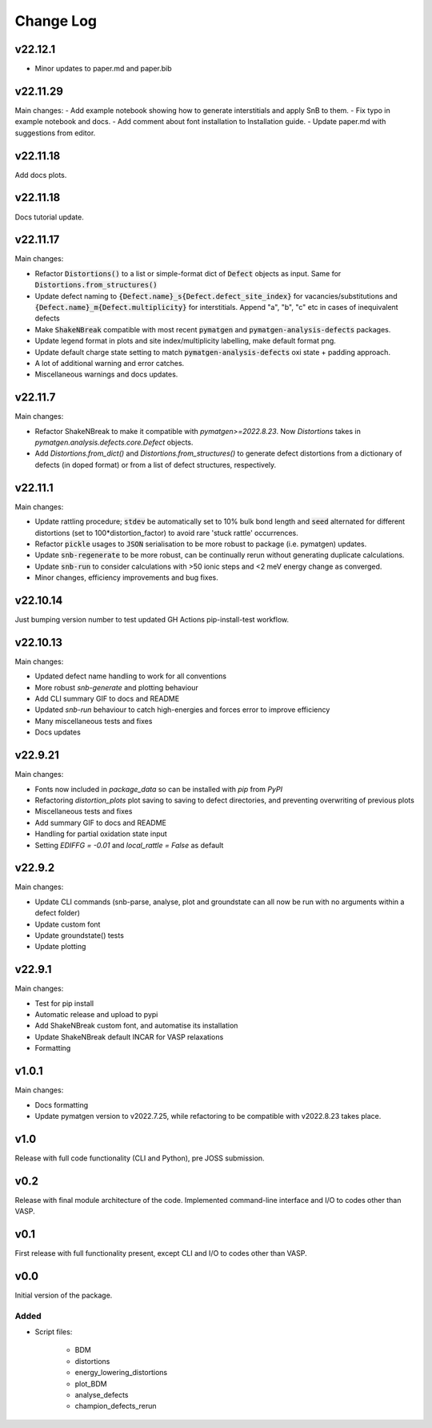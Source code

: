 Change Log
==========

v22.12.1
--------

- Minor updates to paper.md and paper.bib

v22.11.29
--------

Main changes:
- Add example notebook showing how to generate interstitials and apply SnB to them.
- Fix typo in example notebook and docs.
- Add comment about font installation to Installation guide.
- Update paper.md with suggestions from editor.


v22.11.18
--------

Add docs plots.


v22.11.18
--------

Docs tutorial update.


v22.11.17
--------

Main changes:

- Refactor :code:`Distortions()` to a list or simple-format dict of :code:`Defect` objects as input.
  Same for :code:`Distortions.from_structures()`
- Update defect naming to :code:`{Defect.name}_s{Defect.defect_site_index}` for vacancies/substitutions and
  :code:`{Defect.name}_m{Defect.multiplicity}` for interstitials. Append "a", "b", "c" etc in cases of inequivalent
  defects
- Make :code:`ShakeNBreak` compatible with most recent :code:`pymatgen` and :code:`pymatgen-analysis-defects` packages.
- Update legend format in plots and site index/multiplicity labelling, make default format png.
- Update default charge state setting to match :code:`pymatgen-analysis-defects` oxi state + padding approach.
- A lot of additional warning and error catches.
- Miscellaneous warnings and docs updates.


v22.11.7
--------

Main changes:

- Refactor ShakeNBreak to make it compatible with `pymatgen>=2022.8.23`. Now `Distortions` takes in
  `pymatgen.analysis.defects.core.Defect` objects.
- Add `Distortions.from_dict()` and `Distortions.from_structures()` to generate defect distortions from a
  dictionary of defects (in doped format) or from a list of defect structures, respectively.

v22.11.1
--------

Main changes:

- Update rattling procedure; :code:`stdev` be automatically set to 10% bulk bond length and :code:`seed` alternated for different
  distortions (set to 100*distortion_factor) to avoid rare 'stuck rattle' occurrences.
- Refactor :code:`pickle` usages to :code:`JSON` serialisation to be more robust to package (i.e. pymatgen) updates.
- Update :code:`snb-regenerate` to be more robust, can be continually rerun without generating duplicate calculations.
- Update :code:`snb-run` to consider calculations with >50 ionic steps and <2 meV energy change as converged.
- Minor changes, efficiency improvements and bug fixes.


v22.10.14
--------

Just bumping version number to test updated GH Actions pip-install-test workflow.

v22.10.13
--------

Main changes:

- Updated defect name handling to work for all conventions
- More robust `snb-generate` and plotting behaviour
- Add CLI summary GIF to docs and README
- Updated `snb-run` behaviour to catch high-energies and forces error to improve efficiency
- Many miscellaneous tests and fixes
- Docs updates

v22.9.21
--------

Main changes:

- Fonts now included in `package_data` so can be installed with `pip` from `PyPI`
- Refactoring `distortion_plots` plot saving to saving to defect directories, and preventing overwriting of previous plots
- Miscellaneous tests and fixes
- Add summary GIF to docs and README
- Handling for partial oxidation state input
- Setting `EDIFFG = -0.01` and `local_rattle = False` as default


v22.9.2
--------

Main changes:

- Update CLI commands (snb-parse, analyse, plot and groundstate can all now be run with no arguments within a defect folder)
- Update custom font
- Update groundstate() tests
- Update plotting


v22.9.1
--------

Main changes:

- Test for pip install
- Automatic release and upload to pypi
- Add ShakeNBreak custom font, and automatise its installation
- Update ShakeNBreak default INCAR for VASP relaxations
- Formatting

v1.0.1
------

Main changes:

- Docs formatting
- Update pymatgen version to v2022.7.25, while refactoring to be compatible with v2022.8.23 takes place.

v1.0
------

Release with full code functionality (CLI and Python), pre JOSS submission.

v0.2
------

Release with final module architecture of the code. Implemented command-line interface
and I/O to codes other than VASP.

v0.1
------

First release with full functionality present, except CLI and I/O to codes other than VASP.


v0.0
------

Initial version of the package.

Added
~~~~~

- Script files:

    - BDM
    - distortions
    - energy_lowering_distortions
    - plot_BDM
    - analyse_defects
    - champion_defects_rerun
